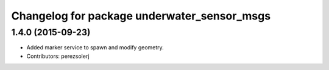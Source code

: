 ^^^^^^^^^^^^^^^^^^^^^^^^^^^^^^^^^^^^^^^^^^^^
Changelog for package underwater_sensor_msgs
^^^^^^^^^^^^^^^^^^^^^^^^^^^^^^^^^^^^^^^^^^^^

1.4.0 (2015-09-23)
------------------
* Added marker service to spawn and modify geometry.
* Contributors: perezsolerj

